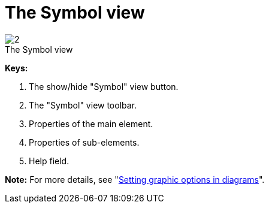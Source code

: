 // Disable all captions for figures.
:!figure-caption:
// Path to the stylesheet files
:stylesdir: .


= The Symbol view

.The Symbol view
image::images/Modeler-_modeler_interface_symbol_view_SymbolViewPuces.png[2]

*Keys:*

1. The show/hide "Symbol" view button.
2. The "Symbol" view toolbar.
3. Properties of the main element.
4. Properties of sub-elements.
5. Help field.

*Note:* For more details, see "<<Modeler-_modeler_diagrams_graphic_options.adoc#,Setting graphic options in diagrams>>".


